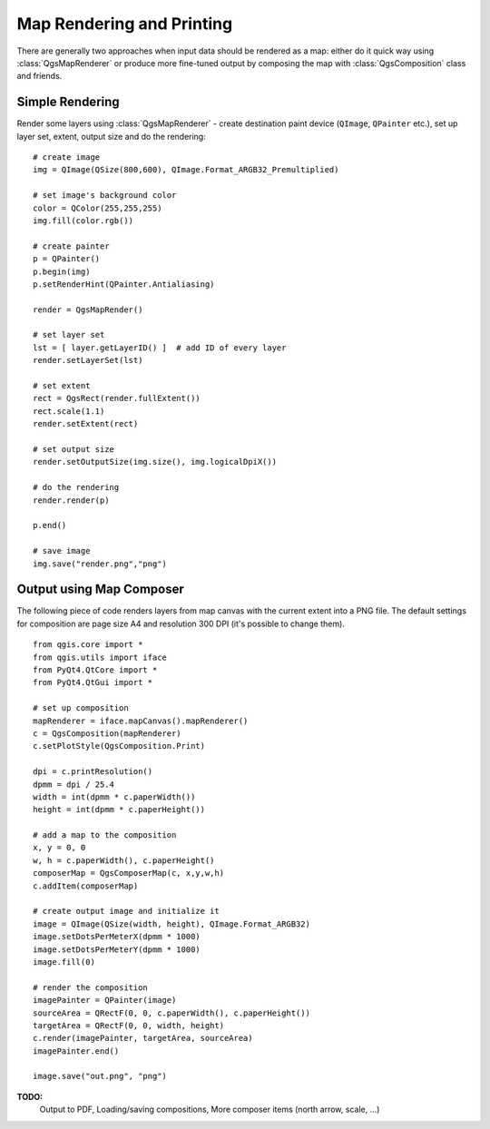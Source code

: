 
.. _composer:

Map Rendering and Printing
==========================

There are generally two approaches when input data should be rendered as a map: either do it quick way using :class:`QgsMapRenderer` or
produce more fine-tuned output by composing the map with :class:`QgsComposition` class and friends.


Simple Rendering
----------------

Render some layers using :class:`QgsMapRenderer` - create destination paint device (``QImage``, ``QPainter`` etc.), set up layer set, extent, output size and do the rendering::

  # create image
  img = QImage(QSize(800,600), QImage.Format_ARGB32_Premultiplied)

  # set image's background color
  color = QColor(255,255,255)
  img.fill(color.rgb())

  # create painter
  p = QPainter()
  p.begin(img)
  p.setRenderHint(QPainter.Antialiasing)

  render = QgsMapRender()

  # set layer set
  lst = [ layer.getLayerID() ]  # add ID of every layer
  render.setLayerSet(lst)

  # set extent
  rect = QgsRect(render.fullExtent())
  rect.scale(1.1)
  render.setExtent(rect)

  # set output size
  render.setOutputSize(img.size(), img.logicalDpiX())

  # do the rendering
  render.render(p)

  p.end()

  # save image
  img.save("render.png","png")


Output using Map Composer
-------------------------


The following piece of code renders layers from map canvas with the current extent into a PNG file. The default settings
for composition are page size A4 and resolution 300 DPI (it's possible to change them).
::

  from qgis.core import *
  from qgis.utils import iface
  from PyQt4.QtCore import *
  from PyQt4.QtGui import *

  # set up composition
  mapRenderer = iface.mapCanvas().mapRenderer()
  c = QgsComposition(mapRenderer)
  c.setPlotStyle(QgsComposition.Print)

  dpi = c.printResolution()
  dpmm = dpi / 25.4
  width = int(dpmm * c.paperWidth())
  height = int(dpmm * c.paperHeight())

  # add a map to the composition
  x, y = 0, 0
  w, h = c.paperWidth(), c.paperHeight()
  composerMap = QgsComposerMap(c, x,y,w,h)
  c.addItem(composerMap)

  # create output image and initialize it
  image = QImage(QSize(width, height), QImage.Format_ARGB32)
  image.setDotsPerMeterX(dpmm * 1000)
  image.setDotsPerMeterY(dpmm * 1000)
  image.fill(0)

  # render the composition
  imagePainter = QPainter(image)
  sourceArea = QRectF(0, 0, c.paperWidth(), c.paperHeight())
  targetArea = QRectF(0, 0, width, height)
  c.render(imagePainter, targetArea, sourceArea)
  imagePainter.end()

  image.save("out.png", "png")


**TODO:**
   Output to PDF,
   Loading/saving compositions,
   More composer items (north arrow, scale, ...)
   
